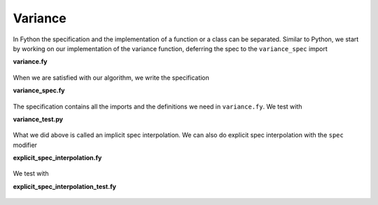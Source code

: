 Variance
--------

In Fython the specification and the implementation of a function or a class
can be separated.
Similar to Python, we start by working on our implementation
of the variance function,
deferring the spec to the ``variance_spec`` import

**variance.fy**

  .. literalinclude:: ../../example/stat/stat/variance/variance.fy

When we are satisfied with our algorithm, we write the specification

**variance_spec.fy**

  .. literalinclude:: ../../example/stat/stat/variance/variance_spec.fy

The specification contains all the imports and the definitions we need in
``variance.fy``.
We test with

**variance_test.py**

  .. literalinclude:: ../../example/stat/stat/variance/variance_test.py

What we did above is called an implicit spec interpolation.
We can also do explicit spec interpolation with the ``spec`` modifier

**explicit_spec_interpolation.fy**

  .. literalinclude:: ../../example/stat/stat/variance/explicit_spec_interpolation.fy

We test with

**explicit_spec_interpolation_test.fy**

  .. literalinclude:: ../../example/stat/stat/variance/explicit_spec_interpolation_test.py